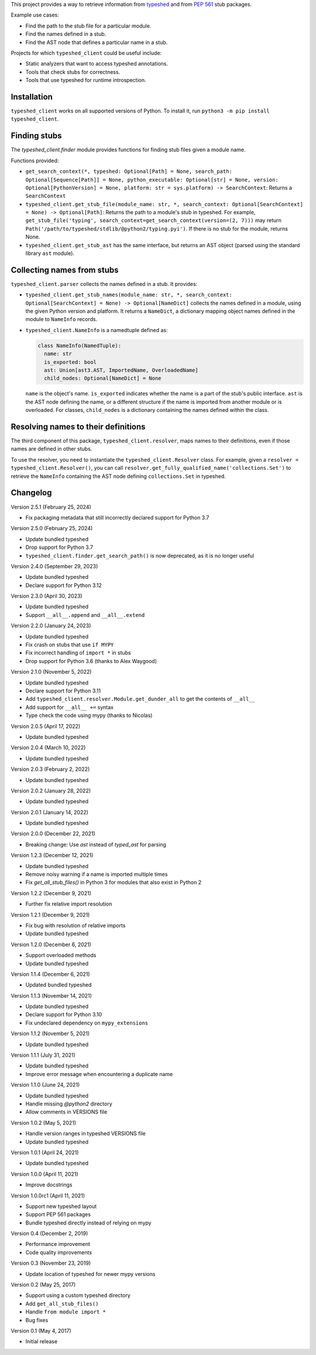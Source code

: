 This project provides a way to retrieve information from
`typeshed <https://www.github.com/python/typeshed>`_ and from
`PEP 561 <https://www.python.org/dev/peps/pep-0561/>`_ stub packages.

Example use cases:

- Find the path to the stub file for a particular module.
- Find the names defined in a stub.
- Find the AST node that defines a particular name in a stub.

Projects for which ``typeshed_client`` could be useful include:

- Static analyzers that want to access typeshed annotations.
- Tools that check stubs for correctness.
- Tools that use typeshed for runtime introspection.

Installation
------------

``typeshed_client`` works on all supported versions of Python. To install it, run
``python3 -m pip install typeshed_client``.

Finding stubs
-------------

The `typeshed_client.finder` module provides functions for finding stub files
given a module name.

Functions provided:

- ``get_search_context(*, typeshed: Optional[Path] = None,
  search_path: Optional[Sequence[Path]] = None, python_executable: Optional[str] = None,
  version: Optional[PythonVersion] = None, platform: str = sys.platform) -> SearchContext``:
  Returns a ``SearchContext``
- ``typeshed_client.get_stub_file(module_name: str, *,
  search_context: Optional[SearchContext] = None) -> Optional[Path]``: Returns
  the path to a module's stub in typeshed. For example,
  ``get_stub_file('typing', search_context=get_search_context(version=(2, 7)))`` may return
  ``Path('/path/to/typeshed/stdlib/@python2/typing.pyi')``. If there is no stub for the
  module, returns None.
- ``typeshed_client.get_stub_ast`` has the same interface, but returns an AST
  object (parsed using the standard library ``ast`` module).

Collecting names from stubs
---------------------------

``typeshed_client.parser`` collects the names defined in a stub. It provides:

- ``typeshed_client.get_stub_names(module_name: str, *,
  search_context: Optional[SearchContext] = None) -> Optional[NameDict]`` collects the names
  defined in a module, using the given Python version and platform. It
  returns a ``NameDict``, a dictionary mapping object names defined in the module
  to ``NameInfo`` records.
- ``typeshed_client.NameInfo`` is a namedtuple defined as:

  .. code-block:: python

      class NameInfo(NamedTuple):
        name: str
        is_exported: bool
        ast: Union[ast3.AST, ImportedName, OverloadedName]
        child_nodes: Optional[NameDict] = None

  ``name`` is the object's name. ``is_exported`` indicates whether the name is a
  part of the stub's public interface. ``ast`` is the AST node defining the name,
  or a different structure if the name is imported from another module or is
  overloaded. For classes, ``child_nodes`` is a dictionary containing the names
  defined within the class.

Resolving names to their definitions
------------------------------------

The third component of this package, ``typeshed_client.resolver``, maps names to
their definitions, even if those names are defined in other stubs.

To use the resolver, you need to instantiate the ``typeshed_client.Resolver``
class. For example, given a ``resolver = typeshed_client.Resolver()``, you can
call ``resolver.get_fully_qualified_name('collections.Set')`` to retrieve the
``NameInfo`` containing the AST node defining ``collections.Set`` in typeshed.

Changelog
---------

Version 2.5.1 (February 25, 2024)

- Fix packaging metadata that still incorrectly declared support for Python 3.7

Version 2.5.0 (February 25, 2024)

- Update bundled typeshed
- Drop support for Python 3.7
- ``typeshed_client.finder.get_search_path()`` is now deprecated, as it is no longer useful

Version 2.4.0 (September 29, 2023)

- Update bundled typeshed
- Declare support for Python 3.12

Version 2.3.0 (April 30, 2023)

- Update bundled typeshed
- Support ``__all__.append`` and ``__all__.extend``

Version 2.2.0 (January 24, 2023)

- Update bundled typeshed
- Fix crash on stubs that use ``if MYPY``
- Fix incorrect handling of ``import *`` in stubs
- Drop support for Python 3.6 (thanks to Alex Waygood)

Version 2.1.0 (November 5, 2022)

- Update bundled typeshed
- Declare support for Python 3.11
- Add ``typeshed_client.resolver.Module.get_dunder_all`` to get the contents of ``__all__``
- Add support for ``__all__ +=`` syntax
- Type check the code using mypy (thanks to Nicolas)

Version 2.0.5 (April 17, 2022)

- Update bundled typeshed

Version 2.0.4 (March 10, 2022)

- Update bundled typeshed

Version 2.0.3 (February 2, 2022)

- Update bundled typeshed

Version 2.0.2 (January 28, 2022)

- Update bundled typeshed

Version 2.0.1 (January 14, 2022)

- Update bundled typeshed

Version 2.0.0 (December 22, 2021)

- Breaking change: Use `ast` instead of `typed_ast` for parsing

Version 1.2.3 (December 12, 2021)

- Update bundled typeshed
- Remove noisy warning if a name is imported multiple times
- Fix `get_all_stub_files()` in Python 3 for modules that also exist in Python 2

Version 1.2.2 (December 9, 2021)

- Further fix relative import resolution

Version 1.2.1 (December 9, 2021)

- Fix bug with resolution of relative imports
- Update bundled typeshed

Version 1.2.0 (December 6, 2021)

- Support overloaded methods
- Update bundled typeshed

Version 1.1.4 (December 6, 2021)

- Updated bundled typeshed

Version 1.1.3 (November 14, 2021)

- Update bundled typeshed
- Declare support for Python 3.10
- Fix undeclared dependency on ``mypy_extensions``

Version 1.1.2 (November 5, 2021)

- Update bundled typeshed

Version 1.1.1 (July 31, 2021)

- Update bundled typeshed
- Improve error message when encountering a duplicate name

Version 1.1.0 (June 24, 2021)

- Update bundled typeshed
- Handle missing `@python2` directory
- Allow comments in VERSIONS file

Version 1.0.2 (May 5, 2021)

- Handle version ranges in typeshed VERSIONS file
- Update bundled typeshed

Version 1.0.1 (April 24, 2021)

- Update bundled typeshed

Version 1.0.0 (April 11, 2021)

- Improve docstrings

Version 1.0.0rc1 (April 11, 2021)

- Support new typeshed layout
- Support PEP 561 packages
- Bundle typeshed directly instead of relying on mypy

Version 0.4 (December 2, 2019)

- Performance improvement
- Code quality improvements

Version 0.3 (November 23, 2019)

- Update location of typeshed for newer mypy versions

Version 0.2 (May 25, 2017)

- Support using a custom typeshed directory
- Add ``get_all_stub_files()``
- Handle ``from module import *``
- Bug fixes

Version 0.1 (May 4, 2017)

- Initial release
